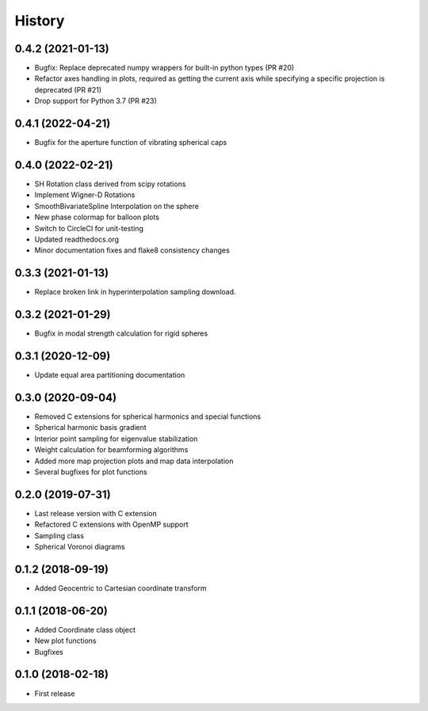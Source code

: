 =======
History
=======

0.4.2 (2021-01-13)
------------------
* Bugfix: Replace deprecated numpy wrappers for built-in python types (PR #20)
* Refactor axes handling in plots, required as getting the current axis while specifying a specific projection is deprecated (PR #21)
* Drop support for Python 3.7 (PR #23)

0.4.1 (2022-04-21)
------------------
* Bugfix for the aperture function of vibrating spherical caps

0.4.0 (2022-02-21)
------------------
* SH Rotation class derived from scipy rotations
* Implement Wigner-D Rotations
* SmoothBivariateSpline Interpolation on the sphere
* New phase colormap for balloon plots
* Switch to CircleCI for unit-testing
* Updated readthedocs.org
* Minor documentation fixes and flake8 consistency changes

0.3.3 (2021-01-13)
------------------
* Replace broken link in hyperinterpolation sampling download.

0.3.2 (2021-01-29)
------------------
* Bugfix in modal strength calculation for rigid spheres


0.3.1 (2020-12-09)
------------------
* Update equal area partitioning documentation


0.3.0 (2020-09-04)
------------------
* Removed C extensions for spherical harmonics and special functions
* Spherical harmonic basis gradient
* Interior point sampling for eigenvalue stabilization
* Weight calculation for beamforming algorithms
* Added more map projection plots and map data interpolation
* Several bugfixes for plot functions


0.2.0 (2019-07-31)
------------------
* Last release version with C extension
* Refactored C extensions with OpenMP support
* Sampling class
* Spherical Voronoi diagrams


0.1.2 (2018-09-19)
------------------

* Added Geocentric to Cartesian coordinate transform


0.1.1 (2018-06-20)
------------------

* Added Coordinate class object
* New plot functions
* Bugfixes


0.1.0 (2018-02-18)
------------------

* First release
